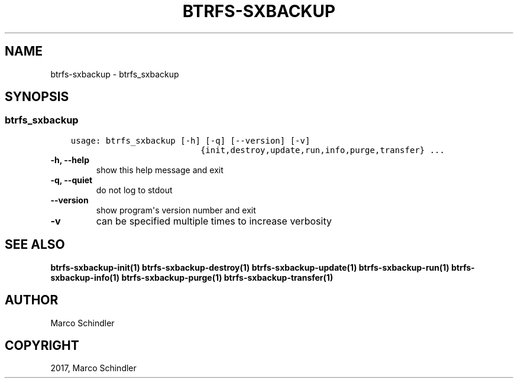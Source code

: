 .\" Man page generated from reStructuredText.
.
.TH "BTRFS-SXBACKUP" "1" "Jan 17, 2017" "0.6.11-pre" "btrfs-sxbackup"
.SH NAME
btrfs-sxbackup \- btrfs_sxbackup
.
.nr rst2man-indent-level 0
.
.de1 rstReportMargin
\\$1 \\n[an-margin]
level \\n[rst2man-indent-level]
level margin: \\n[rst2man-indent\\n[rst2man-indent-level]]
-
\\n[rst2man-indent0]
\\n[rst2man-indent1]
\\n[rst2man-indent2]
..
.de1 INDENT
.\" .rstReportMargin pre:
. RS \\$1
. nr rst2man-indent\\n[rst2man-indent-level] \\n[an-margin]
. nr rst2man-indent-level +1
.\" .rstReportMargin post:
..
.de UNINDENT
. RE
.\" indent \\n[an-margin]
.\" old: \\n[rst2man-indent\\n[rst2man-indent-level]]
.nr rst2man-indent-level -1
.\" new: \\n[rst2man-indent\\n[rst2man-indent-level]]
.in \\n[rst2man-indent\\n[rst2man-indent-level]]u
..
.SH SYNOPSIS
.SS btrfs_sxbackup
.INDENT 0.0
.INDENT 3.5
.sp
.nf
.ft C
usage: btrfs_sxbackup [\-h] [\-q] [\-\-version] [\-v]
                          {init,destroy,update,run,info,purge,transfer} ...

.ft P
.fi
.UNINDENT
.UNINDENT
.INDENT 0.0
.TP
.B \-h, \-\-help
show this help message and exit
.UNINDENT
.INDENT 0.0
.TP
.B \-q, \-\-quiet
do not log to stdout
.UNINDENT
.INDENT 0.0
.TP
.B \-\-version
show program\(aqs version number and exit
.UNINDENT
.INDENT 0.0
.TP
.B \-v
can be specified multiple times to increase verbosity
.UNINDENT
.SH SEE ALSO
.sp
\fBbtrfs\-sxbackup\-init(1)\fP
\fBbtrfs\-sxbackup\-destroy(1)\fP
\fBbtrfs\-sxbackup\-update(1)\fP
\fBbtrfs\-sxbackup\-run(1)\fP
\fBbtrfs\-sxbackup\-info(1)\fP
\fBbtrfs\-sxbackup\-purge(1)\fP
\fBbtrfs\-sxbackup\-transfer(1)\fP
.SH AUTHOR
Marco Schindler
.SH COPYRIGHT
2017, Marco Schindler
.\" Generated by docutils manpage writer.
.
